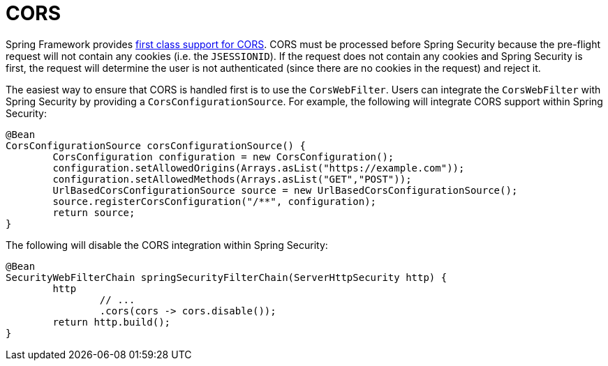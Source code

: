
[[webflux-cors]]
= CORS

Spring Framework provides https://docs.spring.io/spring/docs/current/spring-framework-reference/web-reactive.html#webflux-cors-intro[first class support for CORS].
CORS must be processed before Spring Security because the pre-flight request will not contain any cookies (i.e. the `JSESSIONID`).
If the request does not contain any cookies and Spring Security is first, the request will determine the user is not authenticated (since there are no cookies in the request) and reject it.

The easiest way to ensure that CORS is handled first is to use the `CorsWebFilter`.
Users can integrate the `CorsWebFilter` with Spring Security by providing a `CorsConfigurationSource`.
For example, the following will integrate CORS support within Spring Security:

[source,java]
----
@Bean
CorsConfigurationSource corsConfigurationSource() {
	CorsConfiguration configuration = new CorsConfiguration();
	configuration.setAllowedOrigins(Arrays.asList("https://example.com"));
	configuration.setAllowedMethods(Arrays.asList("GET","POST"));
	UrlBasedCorsConfigurationSource source = new UrlBasedCorsConfigurationSource();
	source.registerCorsConfiguration("/**", configuration);
	return source;
}
----

The following will disable the CORS integration within Spring Security:

[source,java]
----
@Bean
SecurityWebFilterChain springSecurityFilterChain(ServerHttpSecurity http) {
	http
		// ...
		.cors(cors -> cors.disable());
	return http.build();
}
----
